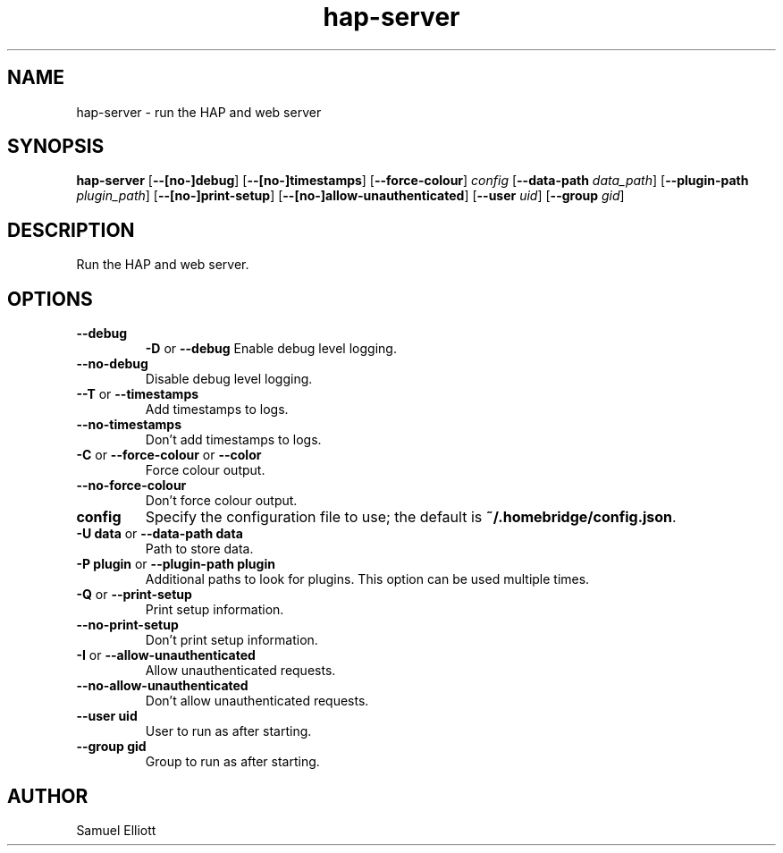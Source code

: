 .TH hap-server 1 "28 April 2019" "0.1.0" "hap-server man page"

.SH NAME
hap-server \- run the HAP and web server

.SH SYNOPSIS
.B hap-server
.RB [ --[no-]debug ]
.RB [ --[no-]timestamps ]
.RB [ --force-colour ]
.I config
.RB [ --data-path
.IR data_path ]
.RB [ --plugin-path
.IR plugin_path ]
.RB [ --[no-]print-setup ]
.RB [ --[no-]allow-unauthenticated ]
.RB [ --user
.IR uid ]
.RB [ --group
.IR gid ]

.SH DESCRIPTION
Run the HAP and web server.

.SH OPTIONS

.TP
.B --debug
.BR -D " or " --debug
Enable debug level logging.
.TP
.B --no-debug
Disable debug level logging.

.TP
.BR --T " or " --timestamps
Add timestamps to logs.
.TP
.B --no-timestamps
Don't add timestamps to logs.

.TP
.BR -C " or " --force-colour " or " --color
Force colour output.
.TP
.B --no-force-colour
Don't force colour output.

.TP
.B config
Specify the configuration file to use; the default is
.BR ~/.homebridge/config.json .

.TP
.BR "-U data" " or " "--data-path data"
Path to store data.

.TP
.BR "-P plugin" " or " "--plugin-path plugin"
Additional paths to look for plugins. This option can be used multiple times.

.TP
.BR -Q " or " --print-setup
Print setup information.
.TP
.B --no-print-setup
Don't print setup information.

.TP
.BR -I " or " --allow-unauthenticated
Allow unauthenticated requests.
.TP
.B --no-allow-unauthenticated
Don't allow unauthenticated requests.

.TP
.B --user uid
User to run as after starting.

.TP
.B --group gid
Group to run as after starting.

.SH AUTHOR
Samuel Elliott
